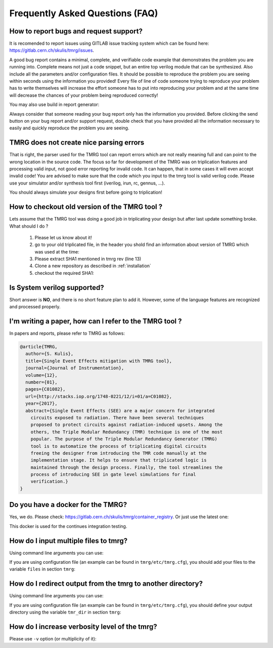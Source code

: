 Frequently Asked Questions (FAQ)
********************************************************************************


How to report bugs and request support?
################################################################################

It is recomended to report issues using GITLAB issue tracking system which can be found here: https://gitlab.cern.ch/skulis/tmrg/issues.

A good bug report contains a minimal, complete, and verifiable code example that demonstrates the problem you are running into. Complete means not just a code snippet, but an entire top verilog module that can be synthesized. Also include all the parameters and/or configuration files. It should be possible to reproduce the problem you are seeing within seconds using the information you provided! Every file of line of code someone trying to reproduce your problem has to write themselves will increase the effort someone has to put into reproducing your problem and at the same time will decrease the chances of your problem being reproduced correctly!

You may also use build in report generator:

.. code-block:: bash
   :linenos:

   # tmrg --generate-report [other options]


Always consider that someone reading your bug report only has the information you provided. Before clicking the send button on your bug report and/or support request, double check that you have provided all the information necessary to easily and quickly reproduce the problem you are seeing.



TMRG does not create nice parsing errors 
################################################################################

That is right, the parser used for the TMRG tool can report errors which are not really meaning full and can point to the wrong location in the source code. The focus so far for development of the TMRG was on triplication features and processing valid input, not good error reporting for invalid code. It can happen, that in some cases it will even accept invalid code! You are advised to make sure that the code which you input to the tmrg tool is valid verilog code. Please use your simulator and/or synthesis tool first (iverilog, irun, rc, gennus, ...).

You should always simulate your designs first before going to triplication!



How to checkout old version of the TMRG tool ?
################################################################################

Lets assume that the TMRG tool was doing a good job in triplicating your design
but after last update something broke. What should I do ? 

  1) Please let us know about it!
  2) go to your old triplicated file, in the header you shold find an information 
     about version of TMRG which was used at the time:

     .. code-block:: C
        :linenos:

        /****************************************************************************************************
         *                          ! THIS FILE WAS AUTO-GENERATED BY TMRG TOOL !                           *
         *                                   ! DO NOT EDIT IT MANUALLY !                                    *
         *                                                                                                  *
         * file    : ./forLoopTMR.v                                                                         *
         *                                                                                                  *
         * user    : skulis                                                                                 *
         * host    : pcmic313                                                                               *
         * date    : 05/05/2017 08:46:43                                                                    *
         *                                                                                                  *
         * workdir : /home/skulis/projects/tmrg                                                             *
         * cmd     : /home/skulis/projects/tmrg/bin/tmrg tests/verilog/forLoop.v                            *
         * tmrg rev: f14fa574b0ea8b754680e9eef412d49c1409fdc5                                               *
         *                                                                                                  *
         * src file: tests/verilog/forLoop.v                                                                *
         *           File is NOT under version control!                                                     *
         *           Modification time : 2017-04-24 17:26:49.849797                                         *
         *           File Size         : 1408                                                               *
         *           MD5 hash          : 3148e4b33dc6c4e2a0dfac098cd29740                                   *
         *                                                                                                  *
         ****************************************************************************************************/

  3) Please extract SHA1 mentioned in tmrg rev (line 13)
  4) Clone a new repository as described in :ref:`installation`
  5) checkout the required SHA1:

     .. code-block:: bash
        :linenos:

        # git checkout f14fa574b0ea8b754680e9eef412d49c1409fdc5 


Is System verilog supported?
################################################################################

Short answer is **NO**, and there is no short feature plan to add it. 
However, some of the language features are recognized and processed properly. 


I'm writing a paper, how can I refer to the TMRG tool ?
################################################################################

In papers and reports, please refer to TMRG as follows: 

.. code-block:: tex

   @article{TMRG,
     author={S. Kulis},
     title={Single Event Effects mitigation with TMRG tool},
     journal={Journal of Instrumentation},
     volume={12},
     number={01},
     pages={C01082},
     url={http://stacks.iop.org/1748-0221/12/i=01/a=C01082},
     year={2017},
     abstract={Single Event Effects (SEE) are a major concern for integrated
       circuits exposed to radiation. There have been several techniques
       proposed to protect circuits against radiation-induced upsets. Among the
       others, the Triple Modular Redundancy (TMR) technique is one of the most
       popular. The purpose of the Triple Modular Redundancy Generator (TMRG)
       tool is to automatize the process of triplicating digital circuits
       freeing the designer from introducing the TMR code manually at the
       implementation stage. It helps to ensure that triplicated logic is
       maintained through the design process. Finally, the tool streamlines the
       process of introducing SEE in gate level simulations for final
       verification.}
   }


Do you have a docker for the TMRG?
################################################################################

Yes, we do. Please check: https://gitlab.cern.ch/skulis/tmrg/container_registry.
Or just use the latest one:

.. code-block:: bash
   :linenos:

   # docker pull gitlab-registry.cern.ch/skulis/tmrg:latest

This docker is used for the continues integration testing.


How do I input multiple files to tmrg?
################################################################################

Using command line arguments you can use:

.. code-block:: bash
   :linenos:

   # tmrg file1.v file2.v file3.v

If you are using configuration file (an example can be found in ``tmrg/etc/tmrg.cfg``), 
you should add your files to the variable ``files`` in section ``tmrg``:

.. code-block:: ini
   :linenos:

   [tmrg]
   files = file1.v file2.v file3.v


How do I redirect output from the tmrg to another directory?
################################################################################

Using command line arguments you can use:

.. code-block:: bash
   :linenos:

   # tmrg --tmr-dir "output" [other options]

If you are using configuration file (an example can be found in ``tmrg/etc/tmrg.cfg``), 
you should define your output directory using the variable ``tmr_dir`` in section ``tmrg``:

.. code-block:: ini
   :linenos:

   [tmrg]
   tmr_dir = output



How do I increase verbosity level of the tmrg?
################################################################################

Please use ``-v`` option (or multiplicity of it):

.. code-block:: bash
   :linenos:

   # tmrg -v [other options]
   # tmrg -vv [other options]
   # tmrg -vvv [other options]

